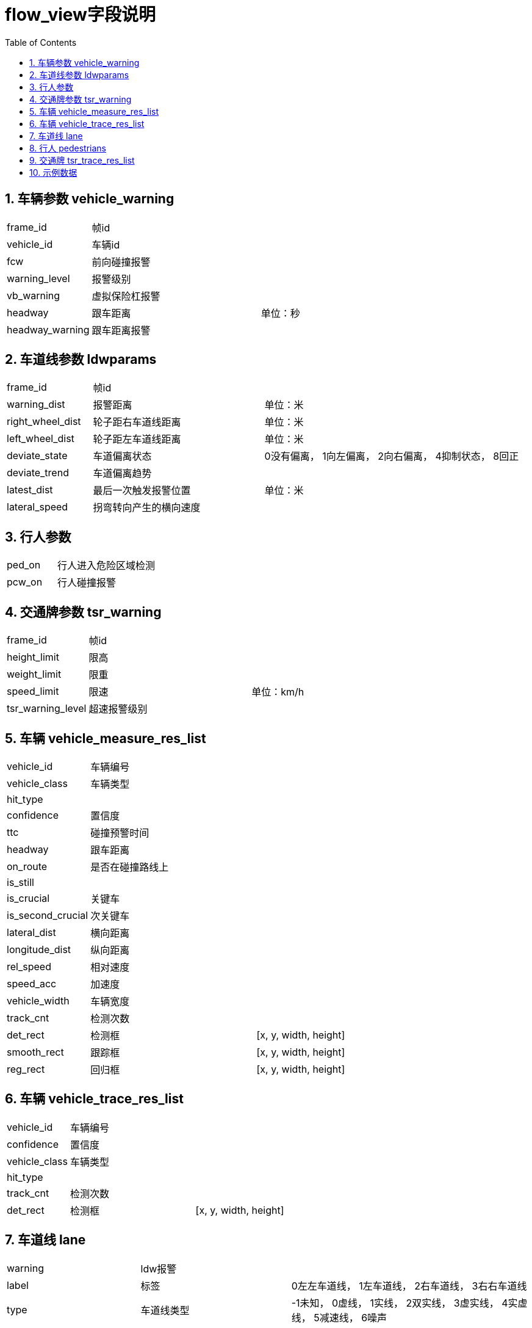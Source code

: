 :stylesheet:
= flow_view字段说明
:toc:
:numbered:

== 车辆参数 vehicle_warning
[cols="1,2,3"]
|====== 
| frame_id      | 帧id      | 
| vehicle_id    | 车辆id    | 
| fcw           | 前向碰撞报警  | 
| warning_level | 报警级别 |  
| vb_warning    | 虚拟保险杠报警 |  
| headway       | 跟车距离 |  单位：秒
| headway_warning   | 跟车距离报警 | 
|======

== 车道线参数 ldwparams
[cols="1,2,3"]
|======
| frame_id | 帧id | 
| warning_dist | 报警距离 |  单位：米
| right_wheel_dist  | 轮子距右车道线距离 |  单位：米
| left_wheel_dist   | 轮子距左车道线距离 |  单位：米
| deviate_state | 车道偏离状态  | 0没有偏离， 1向左偏离， 2向右偏离， 4抑制状态， 8回正
| deviate_trend | 车道偏离趋势  | 
| latest_dist   | 最后一次触发报警位置 |  单位：米
| lateral_speed | 拐弯转向产生的横向速度  |  
|======

== 行人参数 
[cols="1,2,3"]
|======
| ped_on    | 行人进入危险区域检测 | 
| pcw_on    | 行人碰撞报警  | 
|======

== 交通牌参数 tsr_warning
[cols="1,2,3"]
|======
| frame_id  | 帧id | 
| height_limit  | 限高 | 
| weight_limit  | 限重 | 
| speed_limit   | 限速 |  单位：km/h
| tsr_warning_level | 超速报警级别  | 
|======

== 车辆 vehicle_measure_res_list
[cols="1,2,3"]
|======
| vehicle_id    | 车辆编号 | 
| vehicle_class | 车辆类型 | 
| hit_type  | |
| confidence        | 置信度  | 
| ttc       | 碰撞预警时间 | 
| headway   | 跟车距离 | 
| on_route  | 是否在碰撞路线上 | 
| is_still          || 
| is_crucial | 关键车 | 
| is_second_crucial | 次关键车 | 
| lateral_dist  | 横向距离 | 
| longitude_dist    | 纵向距离 | 
| rel_speed | 相对速度 | 
| speed_acc | 加速度 | 
| vehicle_width | 车辆宽度  | 
| track_cnt | 检测次数 | 
| det_rect      | 检测框 | [x, y, width, height]
| smooth_rect   | 跟踪框 | [x, y, width, height]
| reg_rect  | 回归框 | [x, y, width, height]
|======

== 车辆 vehicle_trace_res_list
[cols="1,2,3"]
|======
| vehicle_id    | 车辆编号 |  
| confidence    | 置信度 | 
| vehicle_class | 车辆类型 | 
| hit_type      | |
| track_cnt     | 检测次数 | 
| det_rect      | 检测框 |  [x, y, width, height]
|======

== 车道线 lane
[cols="1,2,3"]
|======
| warning   | ldw报警 |
| label | 标签 | 0左左车道线， 1左车道线， 2右车道线， 3右右车道线
| type | 车道线类型 | -1未知， 0虚线， 1实线， 2双实线， 3虚实线， 4实虚线， 5减速线， 6噪声
| color | 颜色 | 0白色， 1黄色， 2蓝色， 3绿色， 4未知
| width | 车道线宽度 | 
| start | 识别范围起始位置 | [x, y], 单位：pixel
| end   | 识别范围终止位置 | [x, y], 单位：pixel
| confidence | 置信度 | 
| perspective_view_poly_coeff | 透视图车道线方程系数 | [a~0~, a~1~, a~2~, a~3~], y=a~0~+a~1~*x+a~2~*x^2^+a~3~*x^3^
| bird_view_poly_coeff | 俯视图车道线方程系数 | [a~0~, a~1~, a~2~, a~3~], y=a~0~+a~1~*x+a~2~*x^2^+a~3~*x^3^
| perspective_view_pts  | 透视图车道线 | [ [x, y], ...]
| bird_view_pts | 俯视图车道线 | [ [x, y], ...]
|======

== 行人 pedestrians
[cols="1,2,3"]
|======
| id    | 行人编号 |
| classify_type | 行人分类 |
| type_conf     | 分类置信度 |
| is_key    | 是否关键行人 |
| is_danger | 是否危险行人 |
| could_be_tracked  ||
| predicted | | 
| tm    | 时间戳 |
| ttc   | 碰撞预警时间 |
| dist          | 距离 |
| world_x       | 横向距离 |
| world_y   | 纵向距离 |
| lateral_velocity  | 横向速度 |  单位: m/s
| longitudinal_velocity | 纵向速度 |  单位: m/s
| detect_box    | 检测框 | [x, y, width, height]
| regressed_box | 回归框 | [x, y, width, height]
|======

== 交通牌 tsr_trace_res_list
[cols="1,2,3"]
|======
| tsr_id        | 交通牌编号 |
| tsr_class     | 交通牌分类 |
| confidence    | 置信度 |
| track_cnt     | 检测次数 |
| reg_rect      | 回归框 | [x, y, width, height]
|======

== 示例数据
[source, json]

{
    "frame_id": 293,
    "vehicle_warning": {
        "warning_level": 2,
        "vb_warning": 0,
        "headway": 0.6000000238418579,
        "vehicle_id": 1,
        "frame_id": 293,
        "fcw": 0,
        "headway_warning": 0
    },
    "ldwparams": {
        "frame_id": 293,
        "warning_dist": "0.00",
        "right_wheel_dist": "111.00",
        "deviate_state": "0",
        "deviate_trend": "0",
        "left_wheel_dist": "111.00",
        "earliest_dist": "0.00",
        "latest_dist": "0.00",
        "lateral_speed": "0.00"
    },
    "pcw_on": false,
    "ped_on": false,
    "tsr_warning": {
        "frame_id": 293,
        "height_limit": 0.0,
        "tsr_warning_level": 0,
        "weight_limit": 0.0,
        "speed_limit": 0
    },
    "vehicle_measure_res_list": [
        {
            "rel_speed": 0.0,
            "headway": 2.0,
            "ttc": 7.0,
            "longitude_dist": 42.23151779174805,
            "confidence": 0.8807373046875,
            "is_still": false,
            "lateral_dist": 13.852851867675781,
            "vehicle_width": 1.5,
            "det_rect": [1066.953125, 453.90625, 70.4765625, 50.03472137451172],
            "vehicle_class": 1,
            "hit_type": 0,
            "vehicle_id": 6,
            "speed_acc": 0.0,
            "on_route": false,
            "track_cnt": 0,
            "is_second_crucial": false,
            "reg_rect": [1087.4609375, 456.33984375, 51.734375, 45.71875],
            "is_crucial": false,
            "smooth_rect": [0.0, 0.0, 0.0, 0.0]
        },
    ],
    "vehicle_trace_res_list": [
        {
            "confidence": 0.8807373046875,
            "vehicle_class": 1,
            "vehicle_id": 6,
            "det_rect": [1066.953125, 453.90625, 70.4765625, 50.03472137451172],
            "track_cnt": 0,
            "hit_type": 0
        },
    ],
    "lane": [
        {
            "type": 1,
            "perspective_view_pts": [
                [6.745694637298584, 520.8117065429688],
                [46.79523468017578, 511.2055969238281],
                [81.6808853149414, 502.873779296875],
                ...
            ],
            "width": 0.11999999731779099,
            "start": [-6.0, 520.8117065429688],
            "end": [47.7599983215332, 418.2877197265625],
            "confidence": 0.9847350716590881,
            "perspective_view_poly_coeff": [2325.809326171875, -4.467968463897705, 0.0, 0.0],
            "bird_view_poly_coeff": [-4.901395797729492, -0.07936269044876099, 0.0007704439340159297, -6.120264828268773e-08],
            "label": 0,
            "warning": false,
            "bird_view_pts": [
                [14.319999694824219, -5.900000095367432],
                [14.799999237060547, -5.980000019073486],
                [15.28000259399414, -5.980000019073486],
                ...
            ],
            "color": 4
        },
    "pedestrians": [
        {
            "classify_type": 1,
            "could_be_tracked": false,
            "tm": 1455208186573,
            "ttc": 7.0,
            "id": 4,
            "is_key": false,
            "world_y": -9.981905937194824,
            "predicted": false,
            "is_danger": false,
            "lateral_velocity": -2.378009796142578,
            "longitudinal_velocity": -13.131698608398438,
            "regressed_box": [0.0, 0.0, 0.0, 0.0],
            "detect_box": [497.0, 347.0, 38.0, 121.0],
            "dist": 21.451656341552734,
            "type_conf": -1.0,
            "world_x": 22.22896957397461
        },
    "tsr_trace_res_list": [
        {
            "confidence": 0.9990889430046082,
            "track_cnt": 0,
            "reg_rect": [1110.6932373046875, 142.36341857910156, 47.420413970947266, 47.420413970947266],
            "tsr_id": 0,
            "tsr_class": 10
        },
    ],
}



